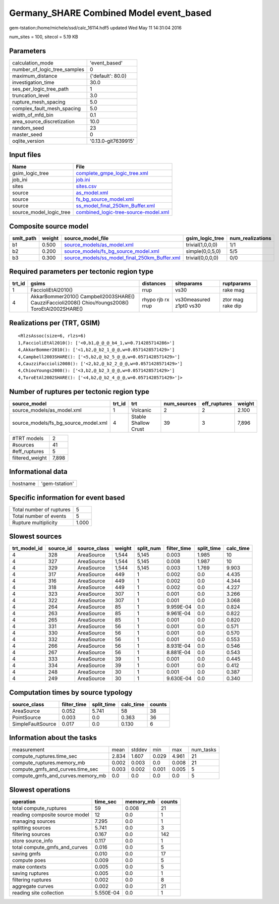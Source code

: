 Germany_SHARE Combined Model event_based
========================================

gem-tstation:/home/michele/ssd/calc_16114.hdf5 updated Wed May 11 14:31:04 2016

num_sites = 100, sitecol = 5.19 KB

Parameters
----------
============================ ===================
calculation_mode             'event_based'      
number_of_logic_tree_samples 0                  
maximum_distance             {'default': 80.0}  
investigation_time           30.0               
ses_per_logic_tree_path      1                  
truncation_level             3.0                
rupture_mesh_spacing         5.0                
complex_fault_mesh_spacing   5.0                
width_of_mfd_bin             0.1                
area_source_discretization   10.0               
random_seed                  23                 
master_seed                  0                  
oqlite_version               '0.13.0-git7639915'
============================ ===================

Input files
-----------
======================= ==============================================================================
Name                    File                                                                          
======================= ==============================================================================
gsim_logic_tree         `complete_gmpe_logic_tree.xml <complete_gmpe_logic_tree.xml>`_                
job_ini                 `job.ini <job.ini>`_                                                          
sites                   `sites.csv <sites.csv>`_                                                      
source                  `as_model.xml <as_model.xml>`_                                                
source                  `fs_bg_source_model.xml <fs_bg_source_model.xml>`_                            
source                  `ss_model_final_250km_Buffer.xml <ss_model_final_250km_Buffer.xml>`_          
source_model_logic_tree `combined_logic-tree-source-model.xml <combined_logic-tree-source-model.xml>`_
======================= ==============================================================================

Composite source model
----------------------
========= ====== ================================================================================================ ================ ================
smlt_path weight source_model_file                                                                                gsim_logic_tree  num_realizations
========= ====== ================================================================================================ ================ ================
b1        0.500  `source_models/as_model.xml <source_models/as_model.xml>`_                                       trivial(1,0,0,0) 1/1             
b2        0.200  `source_models/fs_bg_source_model.xml <source_models/fs_bg_source_model.xml>`_                   simple(0,0,5,0)  5/5             
b3        0.300  `source_models/ss_model_final_250km_Buffer.xml <source_models/ss_model_final_250km_Buffer.xml>`_ trivial(0,0,0,0) 0/0             
========= ====== ================================================================================================ ================ ================

Required parameters per tectonic region type
--------------------------------------------
====== ================================================================================================ ================= ======================= =================
trt_id gsims                                                                                            distances         siteparams              ruptparams       
====== ================================================================================================ ================= ======================= =================
1      FaccioliEtAl2010()                                                                               rrup              vs30                    rake mag         
4      AkkarBommer2010() Campbell2003SHARE() CauzziFaccioli2008() ChiouYoungs2008() ToroEtAl2002SHARE() rhypo rjb rx rrup vs30measured z1pt0 vs30 ztor mag rake dip
====== ================================================================================================ ================= ======================= =================

Realizations per (TRT, GSIM)
----------------------------

::

  <RlzsAssoc(size=6, rlzs=6)
  1,FaccioliEtAl2010(): ['<0,b1,@_@_@_b4_1,w=0.714285714286>']
  4,AkkarBommer2010(): ['<1,b2,@_b2_1_@_@,w=0.0571428571429>']
  4,Campbell2003SHARE(): ['<5,b2,@_b2_5_@_@,w=0.0571428571429>']
  4,CauzziFaccioli2008(): ['<2,b2,@_b2_2_@_@,w=0.0571428571429>']
  4,ChiouYoungs2008(): ['<3,b2,@_b2_3_@_@,w=0.0571428571429>']
  4,ToroEtAl2002SHARE(): ['<4,b2,@_b2_4_@_@,w=0.0571428571429>']>

Number of ruptures per tectonic region type
-------------------------------------------
==================================== ====== ==================== =========== ============ ======
source_model                         trt_id trt                  num_sources eff_ruptures weight
==================================== ====== ==================== =========== ============ ======
source_models/as_model.xml           1      Volcanic             2           2            2.100 
source_models/fs_bg_source_model.xml 4      Stable Shallow Crust 39          3            7,896 
==================================== ====== ==================== =========== ============ ======

=============== =====
#TRT models     2    
#sources        41   
#eff_ruptures   5    
filtered_weight 7,898
=============== =====

Informational data
------------------
======== ==============
hostname 'gem-tstation'
======== ==============

Specific information for event based
------------------------------------
======================== =====
Total number of ruptures 5    
Total number of events   5    
Rupture multiplicity     1.000
======================== =====

Slowest sources
---------------
============ ========= ============ ====== ========= =========== ========== =========
trt_model_id source_id source_class weight split_num filter_time split_time calc_time
============ ========= ============ ====== ========= =========== ========== =========
4            328       AreaSource   1,544  5,145     0.003       1.985      10       
4            327       AreaSource   1,544  5,145     0.008       1.987      10       
4            329       AreaSource   1,544  5,145     0.003       1.769      9.903    
4            317       AreaSource   449    1         0.002       0.0        4.435    
4            316       AreaSource   449    1         0.002       0.0        4.344    
4            318       AreaSource   449    1         0.002       0.0        4.227    
4            323       AreaSource   307    1         0.001       0.0        3.266    
4            322       AreaSource   307    1         0.001       0.0        3.068    
4            264       AreaSource   85     1         9.959E-04   0.0        0.824    
4            263       AreaSource   85     1         9.961E-04   0.0        0.822    
4            265       AreaSource   85     1         0.001       0.0        0.820    
4            331       AreaSource   56     1         0.001       0.0        0.571    
4            330       AreaSource   56     1         0.001       0.0        0.570    
4            332       AreaSource   56     1         0.001       0.0        0.553    
4            266       AreaSource   56     1         8.931E-04   0.0        0.546    
4            267       AreaSource   56     1         8.881E-04   0.0        0.543    
4            333       AreaSource   39     1         0.001       0.0        0.445    
4            334       AreaSource   39     1         0.001       0.0        0.412    
4            248       AreaSource   30     1         0.001       0.0        0.387    
4            249       AreaSource   30     1         9.630E-04   0.0        0.340    
============ ========= ============ ====== ========= =========== ========== =========

Computation times by source typology
------------------------------------
================= =========== ========== ========= ======
source_class      filter_time split_time calc_time counts
================= =========== ========== ========= ======
AreaSource        0.052       5.741      58        38    
PointSource       0.003       0.0        0.363     36    
SimpleFaultSource 0.017       0.0        0.130     6     
================= =========== ========== ========= ======

Information about the tasks
---------------------------
================================= ===== ====== ===== ===== =========
measurement                       mean  stddev min   max   num_tasks
compute_ruptures.time_sec         2.834 1.607  0.029 4.961 21       
compute_ruptures.memory_mb        0.002 0.003  0.0   0.008 21       
compute_gmfs_and_curves.time_sec  0.003 0.002  0.001 0.005 5        
compute_gmfs_and_curves.memory_mb 0.0   0.0    0.0   0.0   5        
================================= ===== ====== ===== ===== =========

Slowest operations
------------------
============================== ========= ========= ======
operation                      time_sec  memory_mb counts
============================== ========= ========= ======
total compute_ruptures         59        0.008     21    
reading composite source model 12        0.0       1     
managing sources               7.295     0.0       1     
splitting sources              5.741     0.0       3     
filtering sources              0.167     0.0       142   
store source_info              0.117     0.0       1     
total compute_gmfs_and_curves  0.016     0.0       5     
saving gmfs                    0.010     0.0       17    
compute poes                   0.009     0.0       5     
make contexts                  0.005     0.0       5     
saving ruptures                0.005     0.0       1     
filtering ruptures             0.002     0.0       8     
aggregate curves               0.002     0.0       21    
reading site collection        5.550E-04 0.0       1     
============================== ========= ========= ======